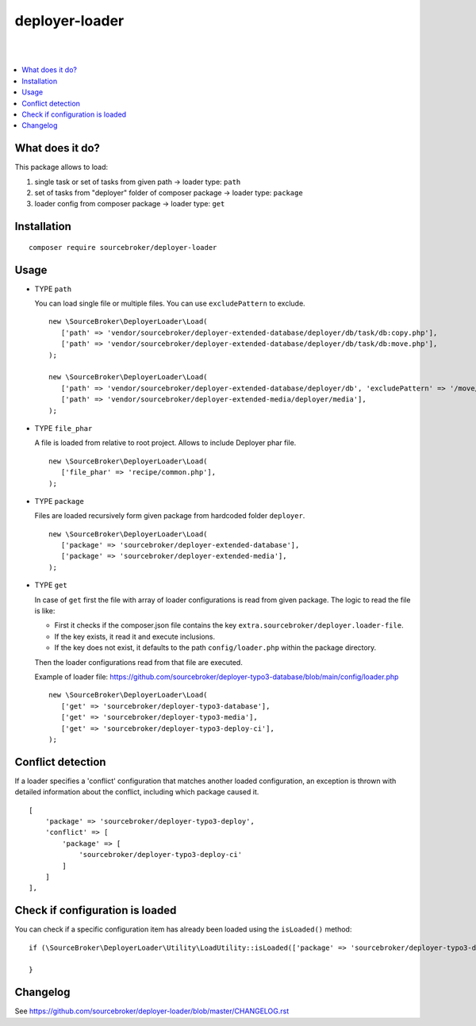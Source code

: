 deployer-loader
===============
|

.. image:: http://img.shields.io/packagist/v/sourcebroker/deployer-loader.svg?style=flat
   :target: https://packagist.org/packages/sourcebroker/deployer-loader

.. image:: https://img.shields.io/badge/license-MIT-blue.svg?style=flat
   :target: https://packagist.org/packages/sourcebroker/deployer-loader

|

.. contents:: :local:


What does it do?
----------------

This package allows to load:

1) single task or set of tasks from given path -> loader type: ``path``
2) set of tasks from "deployer" folder of composer package -> loader type: ``package``
3) loader config from composer package -> loader type: ``get``


Installation
------------
::

  composer require sourcebroker/deployer-loader


Usage
-----

- TYPE ``path``

  You can load single file or multiple files. You can use ``excludePattern`` to exclude.

  ::

   new \SourceBroker\DeployerLoader\Load(
      ['path' => 'vendor/sourcebroker/deployer-extended-database/deployer/db/task/db:copy.php'],
      ['path' => 'vendor/sourcebroker/deployer-extended-database/deployer/db/task/db:move.php'],
   );

   new \SourceBroker\DeployerLoader\Load(
      ['path' => 'vendor/sourcebroker/deployer-extended-database/deployer/db', 'excludePattern' => '/move/'],
      ['path' => 'vendor/sourcebroker/deployer-extended-media/deployer/media'],
   );


- TYPE ``file_phar``

  A file is loaded from relative to root project. Allows to include Deployer phar file.

  ::

   new \SourceBroker\DeployerLoader\Load(
      ['file_phar' => 'recipe/common.php'],
   );


- TYPE ``package``

  Files are loaded recursively form given package from hardcoded folder ``deployer``.

  ::

   new \SourceBroker\DeployerLoader\Load(
      ['package' => 'sourcebroker/deployer-extended-database'],
      ['package' => 'sourcebroker/deployer-extended-media'],
   );

- TYPE ``get``

  In case of ``get`` first the file with array of loader configurations is read from given package.
  The logic to read the file is like:

  - First it checks if the composer.json file contains the key ``extra.sourcebroker/deployer.loader-file``.
  - If the key exists, it read it and execute inclusions.
  - If the key does not exist, it defaults to the path ``config/loader.php`` within the package directory.

  Then the loader configurations read from that file are executed.

  Example of loader file: https://github.com/sourcebroker/deployer-typo3-database/blob/main/config/loader.php

  ::

   new \SourceBroker\DeployerLoader\Load(
      ['get' => 'sourcebroker/deployer-typo3-database'],
      ['get' => 'sourcebroker/deployer-typo3-media'],
      ['get' => 'sourcebroker/deployer-typo3-deploy-ci'],
   );


Conflict detection
-----------------

If a loader specifies a 'conflict' configuration that matches another loaded configuration, an exception is thrown with
detailed information about the conflict, including which package caused it.

::

    [
        'package' => 'sourcebroker/deployer-typo3-deploy',
        'conflict' => [
            'package' => [
                'sourcebroker/deployer-typo3-deploy-ci'
            ]
        ]
    ],


Check if configuration is loaded
-------------------------------

You can check if a specific configuration item has already been loaded using the ``isLoaded()`` method:

::

    if (\SourceBroker\DeployerLoader\Utility\LoadUtility::isLoaded(['package' => 'sourcebroker/deployer-typo3-deploy'])) {

    }

Changelog
---------

See https://github.com/sourcebroker/deployer-loader/blob/master/CHANGELOG.rst
